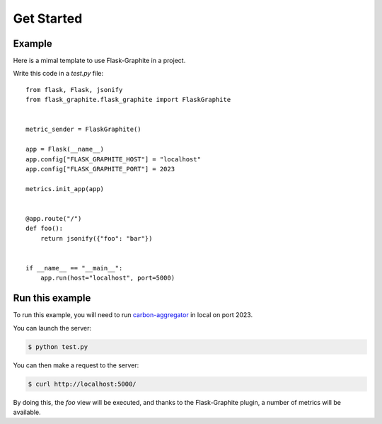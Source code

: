 ===========
Get Started
===========

Example
-------

Here is a mimal template to use Flask-Graphite in a project.

Write this code in a `test.py` file::

    from flask, Flask, jsonify
    from flask_graphite.flask_graphite import FlaskGraphite


    metric_sender = FlaskGraphite()

    app = Flask(__name__)
    app.config["FLASK_GRAPHITE_HOST"] = "localhost"
    app.config["FLASK_GRAPHITE_PORT"] = 2023

    metrics.init_app(app)


    @app.route("/")
    def foo():
        return jsonify({"foo": "bar"})


    if __name__ == "__main__":
        app.run(host="localhost", port=5000)

Run this example
----------------

To run this example, you will need to run carbon-aggregator_ in local on port
2023.

You can launch the server:

.. code-block:: console

    $ python test.py

You can then make a request to the server:

.. code-block:: console

    $ curl http://localhost:5000/

By doing this, the `foo` view will be executed, and thanks to the
Flask-Graphite plugin, a number of metrics will be available.


.. _carbon-aggregator: http://graphite.readthedocs.io/en/latest/carbon-daemons.html#carbon-aggregator-py
